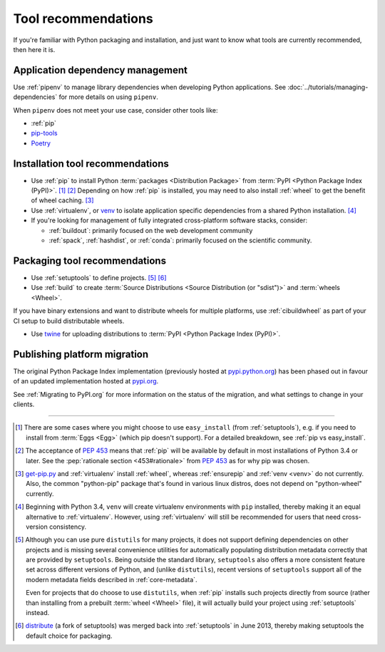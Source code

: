 .. _`Tool Recommendations`:

====================
Tool recommendations
====================

If you're familiar with Python packaging and installation, and just want to know
what tools are currently recommended, then here it is.


Application dependency management
=================================

Use :ref:`pipenv` to manage library dependencies when developing Python
applications. See :doc:`../tutorials/managing-dependencies` for more details
on using ``pipenv``.

When ``pipenv`` does not meet your use case, consider other tools like:

* :ref:`pip`

* `pip-tools <https://github.com/jazzband/pip-tools>`_

* `Poetry <https://python-poetry.org/>`_

Installation tool recommendations
=================================

* Use :ref:`pip` to install Python :term:`packages <Distribution Package>` from
  :term:`PyPI <Python Package Index (PyPI)>`. [1]_ [2]_ Depending on how :ref:`pip`
  is installed, you may need to also install :ref:`wheel` to get the benefit
  of wheel caching. [3]_

* Use :ref:`virtualenv`, or `venv`_ to isolate application specific
  dependencies from a shared Python installation. [4]_

* If you're looking for management of fully integrated cross-platform software
  stacks, consider:

  * :ref:`buildout`: primarily focused on the web development community

  * :ref:`spack`, :ref:`hashdist`, or :ref:`conda`: primarily focused
    on the scientific community.


Packaging tool recommendations
==============================

* Use :ref:`setuptools` to define projects. [5]_ [6]_

* Use :ref:`build` to create :term:`Source Distributions
  <Source Distribution (or "sdist")>` and :term:`wheels <Wheel>`.

If you have binary extensions and want to distribute wheels for multiple
platforms, use :ref:`cibuildwheel` as part of your CI setup to build
distributable wheels.

* Use `twine <https://pypi.org/project/twine>`_ for uploading distributions
  to :term:`PyPI <Python Package Index (PyPI)>`.


Publishing platform migration
=============================

The original Python Package Index implementation (previously hosted at
`pypi.python.org <https://pypi.python.org>`_) has been phased out in favour
of an updated implementation hosted at `pypi.org <https://pypi.org>`_.

See :ref:`Migrating to PyPI.org` for more information on the status of the
migration, and what settings to change in your clients.

----

.. [1] There are some cases where you might choose to use ``easy_install`` (from
       :ref:`setuptools`), e.g. if you need to install from :term:`Eggs <Egg>`
       (which pip doesn't support).  For a detailed breakdown, see :ref:`pip vs
       easy_install`.

.. [2] The acceptance of :pep:`453` means that :ref:`pip`
       will be available by default in most installations of Python 3.4 or
       later.  See the :pep:`rationale section <453#rationale>` from :pep:`453`
       as for why pip was chosen.

.. [3] `get-pip.py <https://github.com/pypa/get-pip/#readme>`_ and
       :ref:`virtualenv` install
       :ref:`wheel`, whereas :ref:`ensurepip` and :ref:`venv <venv>` do not
       currently.  Also, the common "python-pip" package that's found in various
       linux distros, does not depend on "python-wheel" currently.

.. [4] Beginning with Python 3.4, ``venv`` will create virtualenv environments
       with ``pip`` installed, thereby making it an equal alternative to
       :ref:`virtualenv`. However, using :ref:`virtualenv` will still be
       recommended for users that need cross-version consistency.

.. [5] Although you can use pure ``distutils`` for many projects, it does not
       support defining dependencies on other projects and is missing several
       convenience utilities for automatically populating distribution metadata
       correctly that are provided by ``setuptools``. Being outside the
       standard library, ``setuptools`` also offers a more consistent feature
       set across different versions of Python, and (unlike ``distutils``),
       recent versions of ``setuptools`` support all of the modern metadata
       fields described in :ref:`core-metadata`.

       Even for projects that do choose to use ``distutils``, when :ref:`pip`
       installs such projects directly from source (rather than installing
       from a prebuilt :term:`wheel <Wheel>` file), it will actually build
       your project using :ref:`setuptools` instead.

.. [6] `distribute`_ (a fork of setuptools) was merged back into
       :ref:`setuptools` in June 2013, thereby making setuptools the default
       choice for packaging.

.. _distribute: https://pypi.org/project/distribute
.. _venv: https://docs.python.org/3/library/venv.html
